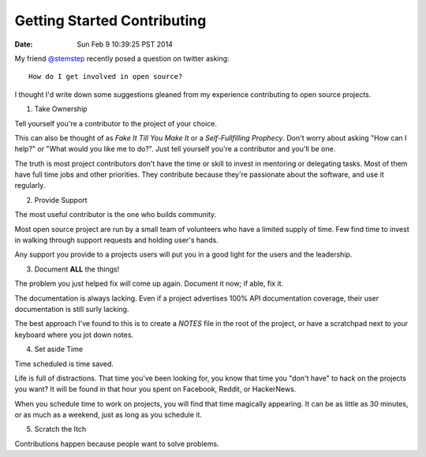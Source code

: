 Getting Started Contributing
============================
:date: Sun Feb  9 10:39:25 PST 2014

My friend `@stemstep`_ recently posed a question on twitter asking::

    How do I get involved in open source?

I thought I'd write down some suggestions gleaned from my experience
contributing to open source projects.

1. Take Ownership

Tell yourself you're a contributor to the project of your choice.

This can also be thought of as *Fake It Till You Make It* or a
*Self-Fullfilling Prophecy*. Don't worry about asking "How can I help?"
or "What would you like me to do?". Just tell yourself you're a
contributor and you'll be one.

.. note: This doesn't mean you don't have to put the work in still.

The truth is most project contributors don't have the time or skill to
invest in mentoring or delegating tasks. Most of them have full time
jobs and other priorities. They contribute because they're passionate
about the software, and use it regularly.

2. Provide Support

The most useful contributor is the one who builds community.

Most open source project are run by a small team of volunteers who have
a limited supply of time. Few find time to invest in walking through
support requests and holding user's hands.

Any support you provide to a projects users will put you in a good light
for the users and the leadership.

3. Document **ALL** the things!

The problem you just helped fix *will* come up again. Document it now;
if able, fix it.

The documentation is always lacking. Even if a project advertises 100%
API documentation coverage, their user documentation is still surly
lacking.

The best approach I've found to this is to create a *NOTES* file in the
root of the project, or have a scratchpad next to your keyboard where
you jot down notes.

4. Set aside Time

Time scheduled is time saved.

Life is full of distractions. That time you've been looking for, you
know that time you "don't have" to hack on the projects you want? It
will be found in that hour you spent on Facebook, Reddit, or HackerNews. 

When you schedule time to work on projects, you will find that time
magically appearing. It can be as little as 30 minutes, or as much as a
weekend, just as long as you schedule it.

5. Scratch the Itch

Contributions happen because people want to solve problems.

.. _@stemstep: http://twitter.com/stemstep
